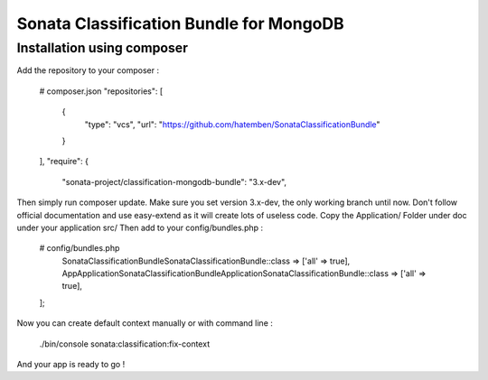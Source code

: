 Sonata Classification Bundle for MongoDB
========================================

Installation using composer
---------------------------

Add the repository to your composer :

    # composer.json
    "repositories": [
        {
            "type": "vcs",
            "url": "https://github.com/hatemben/SonataClassificationBundle"
        }
    ],
    "require": {
        "sonata-project/classification-mongodb-bundle": "3.x-dev",

Then simply run composer update. Make sure you set version 3.x-dev, the only working branch until now.
Don't follow official documentation and use easy-extend as it will create lots of useless code.
Copy the Application/ Folder under doc under your application src/
Then add to your config/bundles.php :

    # config/bundles.php
        Sonata\ClassificationBundle\SonataClassificationBundle::class => ['all' => true],
        App\Application\Sonata\ClassificationBundle\ApplicationSonataClassificationBundle::class => ['all' => true],
    ];

Now you can create default context manually or with command line :

    ./bin/console sonata:classification:fix-context

And your app is ready to go !